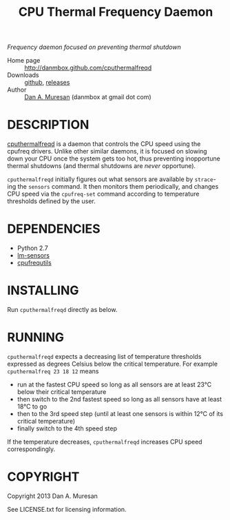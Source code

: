#+TITLE: CPU Thermal Frequency Daemon
#+OPTIONS: toc:nil

/Frequency daemon focused on preventing thermal shutdown/

  * Home page :: [[http://danmbox.github.com/cputhermalfreqd]]
  * Downloads :: [[https://github.com/danmbox/cputhermalfreqd][github]], [[https://github.com/danmbox/cputhermalfreqd/releases][releases]]
  * Author :: [[http://alumnus.caltech.edu/~muresan/][Dan A. Muresan]] (danmbox at gmail dot com)


* DESCRIPTION
  [[http://danmbox.github.com/cputhermalfreqd][cputhermalfreqd]] is a
  daemon that controls the CPU speed using the cpufreq drivers. Unlike
  other similar daemons, it is focused on slowing down your CPU once
  the system gets too hot, thus preventing inopportune thermal
  shutdowns (and thermal shutdowns are /never/ opportune).

  =cputhermalfreqd= initially figures out what sensors are available
  by =strace=-ing the =sensors= command. It then monitors them
  periodically, and changes CPU speed via the =cpufreq-set= command
  according to temperature thresholds defined by the user.

* DEPENDENCIES

  * Python 2.7
  * [[http://lm-sensors.org/][lm-sensors]]
  * [[http://www.kernel.org/pub/linux/utils/kernel/cpufreq/][cpufrequtils]]

* INSTALLING

  Run =cputhermalfreqd= directly as below.

* RUNNING
  
  =cputhermalfreqd= expects a decreasing list of temperature
  thresholds expressed as degrees Celsius below the critical
  temperature. For example =cputhermalfreq 23 18 12= means

  * run at the fastest CPU speed so long as all sensors are at least 23°C
    below their critical temperature
  * then switch to the 2nd fastest speed so long as all sensors have
    at least 18°C to go
  * then to the 3rd speed step (until at least one sensors is within
    12°C of its critical temperature)
  * finally switch to the 4th speed step

  If the temperature decreases, =cputhermalfreqd= increases CPU speed
  correspondingly.

* COPYRIGHT

  Copyright 2013 Dan A. Muresan

  See LICENSE.txt for licensing information.
